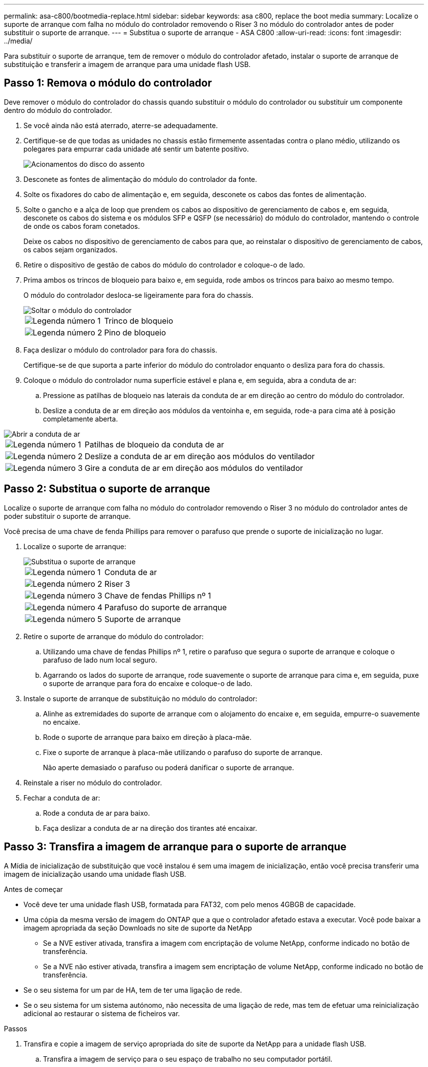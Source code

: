 ---
permalink: asa-c800/bootmedia-replace.html 
sidebar: sidebar 
keywords: asa c800, replace the boot media 
summary: Localize o suporte de arranque com falha no módulo do controlador removendo o Riser 3 no módulo do controlador antes de poder substituir o suporte de arranque. 
---
= Substitua o suporte de arranque - ASA C800
:allow-uri-read: 
:icons: font
:imagesdir: ../media/


[role="lead"]
Para substituir o suporte de arranque, tem de remover o módulo do controlador afetado, instalar o suporte de arranque de substituição e transferir a imagem de arranque para uma unidade flash USB.



== Passo 1: Remova o módulo do controlador

Deve remover o módulo do controlador do chassis quando substituir o módulo do controlador ou substituir um componente dentro do módulo do controlador.

. Se você ainda não está aterrado, aterre-se adequadamente.
. Certifique-se de que todas as unidades no chassis estão firmemente assentadas contra o plano médio, utilizando os polegares para empurrar cada unidade até sentir um batente positivo.
+
image::../media/drw_a800_drive_seated_IEOPS-960.svg[Acionamentos do disco do assento]

. Desconete as fontes de alimentação do módulo do controlador da fonte.
. Solte os fixadores do cabo de alimentação e, em seguida, desconete os cabos das fontes de alimentação.
. Solte o gancho e a alça de loop que prendem os cabos ao dispositivo de gerenciamento de cabos e, em seguida, desconete os cabos do sistema e os módulos SFP e QSFP (se necessário) do módulo do controlador, mantendo o controle de onde os cabos foram conetados.
+
Deixe os cabos no dispositivo de gerenciamento de cabos para que, ao reinstalar o dispositivo de gerenciamento de cabos, os cabos sejam organizados.

. Retire o dispositivo de gestão de cabos do módulo do controlador e coloque-o de lado.
. Prima ambos os trincos de bloqueio para baixo e, em seguida, rode ambos os trincos para baixo ao mesmo tempo.
+
O módulo do controlador desloca-se ligeiramente para fora do chassis.

+
image::../media/drw_a800_pcm_remove.png[Soltar o módulo do controlador]

+
[cols="1,4"]
|===


 a| 
image:../media/icon_round_1.png["Legenda número 1"]
 a| 
Trinco de bloqueio



 a| 
image:../media/icon_round_2.png["Legenda número 2"]
 a| 
Pino de bloqueio

|===
. Faça deslizar o módulo do controlador para fora do chassis.
+
Certifique-se de que suporta a parte inferior do módulo do controlador enquanto o desliza para fora do chassis.

. Coloque o módulo do controlador numa superfície estável e plana e, em seguida, abra a conduta de ar:
+
.. Pressione as patilhas de bloqueio nas laterais da conduta de ar em direção ao centro do módulo do controlador.
.. Deslize a conduta de ar em direção aos módulos da ventoinha e, em seguida, rode-a para cima até à posição completamente aberta.




image::../media/drw_a800_open_air_duct.png[Abrir a conduta de ar]

[cols="1,4"]
|===


 a| 
image:../media/icon_round_1.png["Legenda número 1"]
 a| 
Patilhas de bloqueio da conduta de ar



 a| 
image:../media/icon_round_2.png["Legenda número 2"]
 a| 
Deslize a conduta de ar em direção aos módulos do ventilador



 a| 
image:../media/icon_round_3.png["Legenda número 3"]
 a| 
Gire a conduta de ar em direção aos módulos do ventilador

|===


== Passo 2: Substitua o suporte de arranque

Localize o suporte de arranque com falha no módulo do controlador removendo o Riser 3 no módulo do controlador antes de poder substituir o suporte de arranque.

Você precisa de uma chave de fenda Phillips para remover o parafuso que prende o suporte de inicialização no lugar.

. Localize o suporte de arranque:
+
image::../media/drw_a800_boot_media_replace.png[Substitua o suporte de arranque]

+
[cols="1,4"]
|===


 a| 
image:../media/icon_round_1.png["Legenda número 1"]
 a| 
Conduta de ar



 a| 
image:../media/icon_round_2.png["Legenda número 2"]
 a| 
Riser 3



 a| 
image:../media/icon_round_3.png["Legenda número 3"]
 a| 
Chave de fendas Phillips nº 1



 a| 
image:../media/icon_round_4.png["Legenda número 4"]
 a| 
Parafuso do suporte de arranque



 a| 
image:../media/icon_round_5.png["Legenda número 5"]
 a| 
Suporte de arranque

|===
. Retire o suporte de arranque do módulo do controlador:
+
.. Utilizando uma chave de fendas Phillips nº 1, retire o parafuso que segura o suporte de arranque e coloque o parafuso de lado num local seguro.
.. Agarrando os lados do suporte de arranque, rode suavemente o suporte de arranque para cima e, em seguida, puxe o suporte de arranque para fora do encaixe e coloque-o de lado.


. Instale o suporte de arranque de substituição no módulo do controlador:
+
.. Alinhe as extremidades do suporte de arranque com o alojamento do encaixe e, em seguida, empurre-o suavemente no encaixe.
.. Rode o suporte de arranque para baixo em direção à placa-mãe.
.. Fixe o suporte de arranque à placa-mãe utilizando o parafuso do suporte de arranque.
+
Não aperte demasiado o parafuso ou poderá danificar o suporte de arranque.



. Reinstale a riser no módulo do controlador.
. Fechar a conduta de ar:
+
.. Rode a conduta de ar para baixo.
.. Faça deslizar a conduta de ar na direção dos tirantes até encaixar.






== Passo 3: Transfira a imagem de arranque para o suporte de arranque

A Mídia de inicialização de substituição que você instalou é sem uma imagem de inicialização, então você precisa transferir uma imagem de inicialização usando uma unidade flash USB.

.Antes de começar
* Você deve ter uma unidade flash USB, formatada para FAT32, com pelo menos 4GBGB de capacidade.
* Uma cópia da mesma versão de imagem do ONTAP que a que o controlador afetado estava a executar. Você pode baixar a imagem apropriada da seção Downloads no site de suporte da NetApp
+
** Se a NVE estiver ativada, transfira a imagem com encriptação de volume NetApp, conforme indicado no botão de transferência.
** Se a NVE não estiver ativada, transfira a imagem sem encriptação de volume NetApp, conforme indicado no botão de transferência.


* Se o seu sistema for um par de HA, tem de ter uma ligação de rede.
* Se o seu sistema for um sistema autónomo, não necessita de uma ligação de rede, mas tem de efetuar uma reinicialização adicional ao restaurar o sistema de ficheiros var.


.Passos
. Transfira e copie a imagem de serviço apropriada do site de suporte da NetApp para a unidade flash USB.
+
.. Transfira a imagem de serviço para o seu espaço de trabalho no seu computador portátil.
.. Descompacte a imagem de serviço.
+

NOTE: Se você estiver extraindo o conteúdo usando o Windows, não use o WinZip para extrair a imagem netboot. Use outra ferramenta de extração, como 7-Zip ou WinRAR.

+
Há duas pastas no arquivo de imagem de serviço descompactado:

+
*** inicialização
*** efi


.. Copie a pasta efi para o diretório superior da unidade flash USB.
+

NOTE: Se a imagem de serviço não tiver uma pasta efi, link:https://kb.netapp.com/onprem/ontap/hardware/EFI_folder_missing_from_Service_Image_download_file_used_for_boot_device_recovery_for_FAS_and_AFF_models["Pasta EFI ausente do arquivo de download de imagem de serviço usado para recuperação de dispositivo de inicialização para modelos FAS e AFF"]consulte .



+
A unidade flash USB deve ter a pasta efi e a mesma versão de imagem de serviço (BIOS) do que o controlador deficiente está executando.

+
.. Retire a unidade flash USB do seu computador portátil.


. Se ainda não o tiver feito, feche a conduta de ar:
+
.. Desloque a conduta de ar até ao módulo do controlador.
.. Faça deslizar a conduta de ar na direção dos tirantes até que as patilhas de bloqueio encaixem no lugar.
.. Inspecione a conduta de ar para se certificar de que está corretamente encaixada e trancada no lugar.
+
image::../media/drw_a800_close_air_duct.png[Feche a conduta de ar]

+
[cols="1,4"]
|===


 a| 
image:../media/icon_round_1.png["Legenda número 1"]
 a| 
Conduta de ar



 a| 
image:../media/icon_round_2.png["Legenda número 2"]
 a| 
Risers

|===


. Alinhe a extremidade do módulo do controlador com a abertura no chassis e, em seguida, empurre cuidadosamente o módulo do controlador até meio do sistema.
. Reinstale o dispositivo de gerenciamento de cabos e reconete o sistema, conforme necessário.
+
Ao reativar, lembre-se de reinstalar os conversores de Mídia (SFPs ou QSFPs) se eles foram removidos.

. Introduza a unidade flash USB na ranhura USB do módulo do controlador.
+
Certifique-se de que instala a unidade flash USB na ranhura identificada para dispositivos USB e não na porta da consola USB.

. Empurre cuidadosamente o módulo do controlador até que os ganchos de bloqueio do módulo do controlador comecem a subir, empurre firmemente os ganchos de bloqueio para terminar de assentar o módulo do controlador e, em seguida, rode os ganchos de bloqueio para a posição de bloqueio sobre os pinos no módulo do controlador.
. Conete os cabos de alimentação às fontes de alimentação, reinstale o colar de travamento do cabo de alimentação e, em seguida, conete as fontes de alimentação à fonte de alimentação.
+
O módulo do controlador começa a inicializar assim que a energia é restaurada. Esteja preparado para interromper o processo de inicialização.

. Interrompa o processo de inicialização pressionando Ctrl-C para parar no prompt DO Loader.
+
Se você perder essa mensagem, pressione Ctrl-C, selecione a opção para inicializar no modo Manutenção e, em seguida, interrompa o controlador para inicializar NO Loader.


